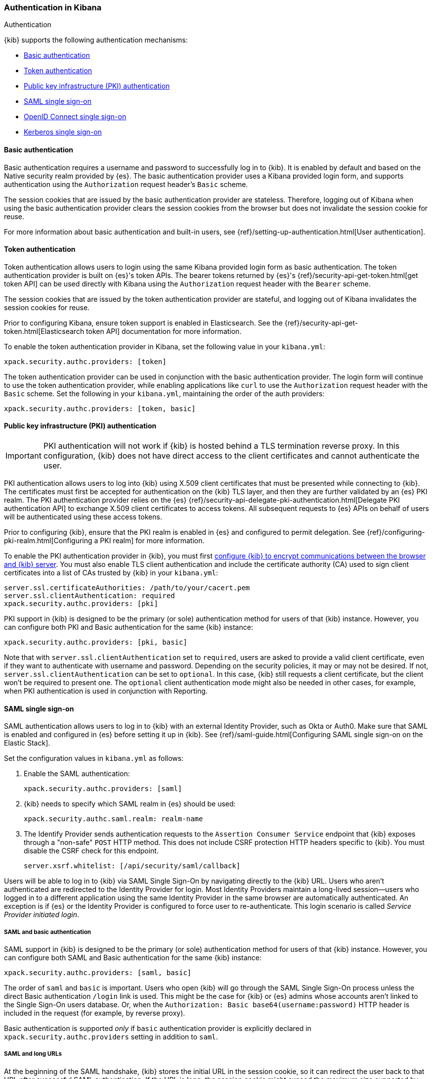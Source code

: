 [role="xpack"]
[[kibana-authentication]]
=== Authentication in Kibana
++++
<titleabbrev>Authentication</titleabbrev>
++++

{kib} supports the following authentication mechanisms:

- <<basic-authentication>>
- <<token-authentication>>
- <<pki-authentication>>
- <<saml>>
- <<oidc>>
- <<kerberos>>

[[basic-authentication]]
==== Basic authentication

Basic authentication requires a username and password to successfully log in to {kib}. It is enabled by default and based on the Native security realm provided by {es}. The basic authentication provider uses a Kibana provided login form, and supports authentication using the `Authorization` request header's `Basic` scheme.

The session cookies that are issued by the basic authentication provider are stateless. Therefore, logging out of Kibana when using the basic authentication provider clears the session cookies from the browser but does not invalidate the session cookie for reuse.

For more information about basic authentication and built-in users, see
{ref}/setting-up-authentication.html[User authentication].

[[token-authentication]]
==== Token authentication

Token authentication allows users to login using the same Kibana provided login form as basic authentication. The token authentication provider is built on {es}'s token APIs. The bearer tokens returned by {es}'s {ref}/security-api-get-token.html[get token API] can be used directly with Kibana using the `Authorization` request header with the `Bearer` scheme.

The session cookies that are issued by the token authentication provider are stateful, and logging out of Kibana invalidates the session cookies for reuse.

Prior to configuring Kibana, ensure token support is enabled in Elasticsearch. See the {ref}/security-api-get-token.html[Elasticsearch token API] documentation for more information.

To enable the token authentication provider in Kibana, set the following value in your `kibana.yml`:

[source,yaml]
--------------------------------------------------------------------------------
xpack.security.authc.providers: [token]
--------------------------------------------------------------------------------

The token authentication provider can be used in conjunction with the basic authentication provider. The login form will continue to use the token authentication provider, while enabling applications like `curl` to use the `Authorization` request header with the `Basic` scheme. Set the following in your `kibana.yml`, maintaining the order of the auth providers:

[source,yaml]
--------------------------------------------------------------------------------
xpack.security.authc.providers: [token, basic]
--------------------------------------------------------------------------------

[[pki-authentication]]
==== Public key infrastructure (PKI) authentication

[IMPORTANT]
============================================================================
PKI authentication will not work if {kib} is hosted behind a TLS termination reverse proxy. In this configuration, {kib} does not have direct access to the client certificates and cannot authenticate the user.
============================================================================

PKI authentication allows users to log into {kib} using X.509 client certificates that must be presented while connecting to {kib}. The certificates must first be accepted for authentication on the {kib} TLS layer, and then they are further validated by an {es} PKI realm. The PKI authentication provider relies on the {es} {ref}/security-api-delegate-pki-authentication.html[Delegate PKI authentication API] to exchange X.509 client certificates to access tokens. All subsequent requests to {es} APIs on behalf of users will be authenticated using these access tokens.

Prior to configuring {kib}, ensure that the PKI realm is enabled in {es} and configured to permit delegation. See {ref}/configuring-pki-realm.html[Configuring a PKI realm] for more information.

To enable the PKI authentication provider in {kib}, you must first <<configuring-tls,configure {kib} to encrypt communications between the browser and {kib} server>>. You must also enable TLS client authentication and include the certificate authority (CA) used to sign client certificates into a list of CAs trusted by {kib} in your `kibana.yml`:

[source,yaml]
--------------------------------------------------------------------------------
server.ssl.certificateAuthorities: /path/to/your/cacert.pem
server.ssl.clientAuthentication: required
xpack.security.authc.providers: [pki]
--------------------------------------------------------------------------------

PKI support in {kib} is designed to be the primary (or sole) authentication method for users of that {kib} instance. However, you can configure both PKI and Basic authentication for the same {kib} instance:

[source,yaml]
--------------------------------------------------------------------------------
xpack.security.authc.providers: [pki, basic]
--------------------------------------------------------------------------------

Note that with `server.ssl.clientAuthentication` set to `required`, users are asked to provide a valid client certificate, even if they want to authenticate with username and password. Depending on the security policies, it may or may not be desired. If not, `server.ssl.clientAuthentication` can be set to `optional`. In this case, {kib} still requests a client certificate, but the client won't be required to present one. The `optional` client authentication mode might also be needed in other cases, for example, when PKI authentication is used in conjunction with Reporting.

[[saml]]
==== SAML single sign-on

SAML authentication allows users to log in to {kib} with an external Identity Provider, such as Okta or Auth0. Make sure that SAML is enabled and configured in {es} before setting it up in {kib}. See {ref}/saml-guide.html[Configuring SAML single sign-on on the Elastic Stack].

Set the configuration values in `kibana.yml` as follows:

. Enable the SAML authentication:
+
[source,yaml]
--------------------------------------------------------------------------------
xpack.security.authc.providers: [saml]
--------------------------------------------------------------------------------

. {kib} needs to specify which SAML realm in {es} should be used:
+
[source,yaml]
--------------------------------------------------------------------------------
xpack.security.authc.saml.realm: realm-name
--------------------------------------------------------------------------------

. The Identify Provider sends authentication requests to the `Assertion Consumer Service` endpoint that {kib} exposes through a "non-safe" `POST` HTTP method. This does not include CSRF protection HTTP headers specific to {kib}. You must disable the CSRF check for this endpoint.
+
[source,yaml]
--------------------------------------------------------------------------------
server.xsrf.whitelist: [/api/security/saml/callback]
--------------------------------------------------------------------------------

Users will be able to log in to {kib} via SAML Single Sign-On by navigating directly to the {kib} URL. Users who aren't authenticated are redirected to the Identity Provider for login. Most Identity Providers maintain a long-lived session—users who logged in to a different application using the same Identity Provider in the same browser are automatically authenticated. An exception is if {es} or the Identity Provider is configured to force user to re-authenticate. This login scenario is called _Service Provider initiated login_.

[float]
===== SAML and basic authentication

SAML support in {kib} is designed to be the primary (or sole) authentication method for users of that {kib} instance. However, you can configure both SAML and Basic authentication for the same {kib} instance:

[source,yaml]
--------------------------------------------------------------------------------
xpack.security.authc.providers: [saml, basic]
--------------------------------------------------------------------------------

The order of `saml` and `basic` is important. Users who open {kib} will go through the SAML Single Sign-On process unless the direct Basic authentication `/login` link is used. This might be the case for {kib} or {es} admins whose accounts aren't linked to the Single Sign-On users database. Or, when the `Authorization: Basic base64(username:password)` HTTP header is included in the request (for example, by reverse proxy).

Basic authentication is supported _only_ if `basic` authentication provider is explicitly declared in `xpack.security.authc.providers` setting in addition to `saml`.

[float]
===== SAML and long URLs

At the beginning of the SAML handshake, {kib} stores the initial URL in the session cookie, so it can redirect the user back to that URL after successful SAML authentication.
If the URL is long, the session cookie might exceed the maximum size supported by the browser--typically 4KB for all cookies per domain. When this happens, the session cookie is truncated,
or dropped completely, and you might experience sporadic failures during SAML authentication. 

To remedy this issue, you can decrease the maximum
size of the URL that {kib} is allowed to store during the SAML handshake. The default value is 2KB.

[source,yaml]
--------------------------------------------------------------------------------
xpack.security.authc.saml.maxRedirectURLSize: 1kb
--------------------------------------------------------------------------------

[[oidc]]
==== OpenID Connect single sign-on

Similar to SAML, authentication with OpenID Connect allows users to log in to {kib} using an OpenID Connect Provider such as Google, or Okta. OpenID Connect
should also be configured in {es}. For more details, see {ref}/oidc-guide.html[Configuring single sign-on to the {stack} using OpenID Connect].

Set the configuration values in `kibana.yml` as follows:

. Enable the OpenID Connect authentication:
+
[source,yaml]
--------------------------------------------------------------------------------
xpack.security.authc.providers: [oidc]
--------------------------------------------------------------------------------

. {kib} needs to specify which OpenID Connect realm in {es} should be used, in case there are more than one configured there.
+
[source,yaml]
--------------------------------------------------------------------------------
xpack.security.authc.oidc.realm: oidc1
--------------------------------------------------------------------------------

. {kib} supports Third Party initiated Single Sign On, which might start with an external application instructing the user's
browser to perform a "non-safe" `POST` HTTP method. This request will not include CSRF protection HTTP headers that are
required by {kib}. If you want to use Third Party initiated SSO , then you must disable the CSRF check for this endpoint.
+
[source,yaml]
--------------------------------------------------------------------------------
server.xsrf.whitelist: [/api/security/v1/oidc]
--------------------------------------------------------------------------------

[float]
===== OpenID Connect and basic authentication

Similar to SAML, OpenID Connect support in {kib} is designed to be the primary (or sole) authentication method for users
of that {kib} instance. However, you can configure both OpenID Connect and Basic authentication for the same {kib} instance:

[source,yaml]
--------------------------------------------------------------------------------
xpack.security.authc.providers: [oidc, basic]
--------------------------------------------------------------------------------

Users will be able to access the login page and use Basic authentication by navigating to the `/login` URL.

[float]
==== Single sign-on provider details

The following sections apply both to <<saml>> and <<oidc>> 

[float]
===== Access and refresh tokens

Once the user logs in to {kib} Single Sign-On, either using SAML or OpenID Connect, {es} issues access and refresh tokens
that {kib} encrypts and stores them in its own session cookie. This way, the user isn't redirected to the Identity Provider
for every request that requires authentication. It also means that the {kib} session depends on the <<security-ui-settings,
`xpack.security.session.idleTimeout` and `xpack.security.session.lifespan`>> settings, and the user is automatically logged
out if the session expires. An access token that is stored in the session cookie can expire, in which case {kib} will
automatically renew it with a one-time-use refresh token and store it in the same cookie.

{kib} can only determine if an access token has expired if it receives a request that requires authentication. If both access
and refresh tokens have already expired (for example, after 24 hours of inactivity), {kib} initiates a new "handshake" and
redirects the user to the external authentication provider (SAML Identity Provider or OpenID Connect Provider)
Depending on {es} and the external authentication provider configuration, the user might be asked to re-enter credentials.

If {kib} can't redirect the user to the external authentication provider (for example, for AJAX/XHR requests), an error
indicates that both access and refresh tokens are expired. Reloading the current {kib} page fixes the error.

[float]
===== Local and global logout

During logout, both the {kib} session cookie and access/refresh token pair are invalidated. Even if the cookie has been
leaked, it can't be re-used after logout. This is known as "local" logout.

{kib} can also initiate a "global" logout or _Single Logout_ if it's supported by the external authentication provider and not
explicitly disabled by {es}. In this case, the user is redirected to the external authentication provider for log out of
all applications associated with the active provider session.

[[kerberos]]
==== Kerberos single sign-on

As with the previous SSOs, make sure that you have configured {es} first accordingly. See {ref}/kerberos-realm.html[Kerberos authentication].

Next, to enable Kerberos in {kib}, you will need to enable the Kerberos authentication provider in the `kibana.yml` configuration file, as follows:

[source,yaml]
-----------------------------------------------
xpack.security.authc.providers: [kerberos]
-----------------------------------------------

You may want to be able to authenticate with the basic authentication provider as a secondary mechanism or while you are setting up Kerberos for the stack:

[source,yaml]
-----------------------------------------------
xpack.security.authc.providers: [kerberos, basic]
-----------------------------------------------

As a reminder, the order is important as it determines the order in which each authentication provider is attempted.

Kibana uses SPNEGO, which wraps the Kerberos protocol for use with HTTP, extending it to web applications. At the end of the Kerberos handshake, Kibana will forward the service ticket to Elasticsearch. Elasticsearch will unpack it and it will respond with an access and refresh token which are then used for subsequent authentication.
